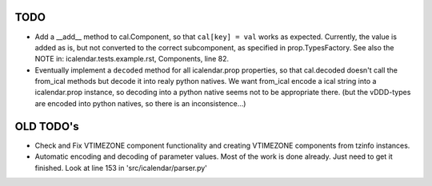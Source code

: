 TODO
====

- Add a __add__ method to cal.Component, so that ``cal[key] = val`` works as
  expected. Currently, the value is added as is, but not converted to the
  correct subcomponent, as specified in prop.TypesFactory. See also the NOTE
  in: icalendar.tests.example.rst, Components, line 82.

- Eventually implement a ``decoded`` method for all icalendar.prop properties,
  so that cal.decoded doesn't call the from_ical methods but decode it into
  realy python natives. We want from_ical encode a ical string into a
  icalendar.prop instance, so decoding into a python native seems not to be
  appropriate there. (but the vDDD-types are encoded into python natives, so
  there is an inconsistence...)

OLD TODO's
==========

- Check and Fix VTIMEZONE component functionality and creating VTIMEZONE
  components from tzinfo instances.

- Automatic encoding and decoding of parameter values. Most of the
  work is done already. Just need to get it finished. Look at line 153
  in 'src/icalendar/parser.py'
